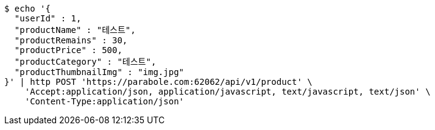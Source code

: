 [source,bash]
----
$ echo '{
  "userId" : 1,
  "productName" : "테스트",
  "productRemains" : 30,
  "productPrice" : 500,
  "productCategory" : "테스트",
  "productThumbnailImg" : "img.jpg"
}' | http POST 'https://parabole.com:62062/api/v1/product' \
    'Accept:application/json, application/javascript, text/javascript, text/json' \
    'Content-Type:application/json'
----